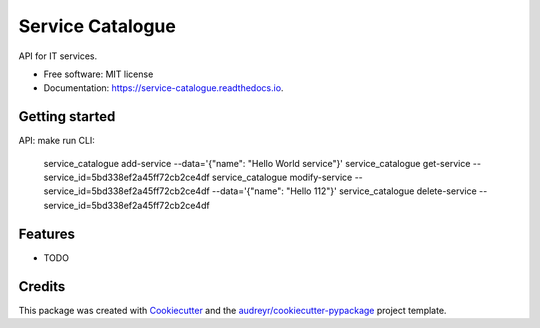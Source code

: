 =================
Service Catalogue
=================


.. image:: https://img.shields.io/pypi/v/service_catalogue.svg
        :target: https://pypi.python.org/pypi/service_catalogue

.. image:: https://img.shields.io/travis/p6rguvyrst/service_catalogue.svg
        :target: https://travis-ci.org/p6rguvyrst/service_catalogue

.. image:: https://readthedocs.org/projects/service-catalogue/badge/?version=latest
        :target: https://service-catalogue.readthedocs.io/en/latest/?badge=latest
        :alt: Documentation Status




API for IT services.


* Free software: MIT license
* Documentation: https://service-catalogue.readthedocs.io.

Getting started
---------------
API: make run
CLI: 
    service_catalogue add-service --data='{"name": "Hello World service"}'
    service_catalogue get-service --service_id=5bd338ef2a45ff72cb2ce4df
    service_catalogue modify-service --service_id=5bd338ef2a45ff72cb2ce4df --data='{"name": "Hello 112"}'
    service_catalogue delete-service --service_id=5bd338ef2a45ff72cb2ce4df



Features
--------

* TODO

Credits
-------

This package was created with Cookiecutter_ and the `audreyr/cookiecutter-pypackage`_ project template.

.. _Cookiecutter: https://github.com/audreyr/cookiecutter
.. _`audreyr/cookiecutter-pypackage`: https://github.com/audreyr/cookiecutter-pypackage
